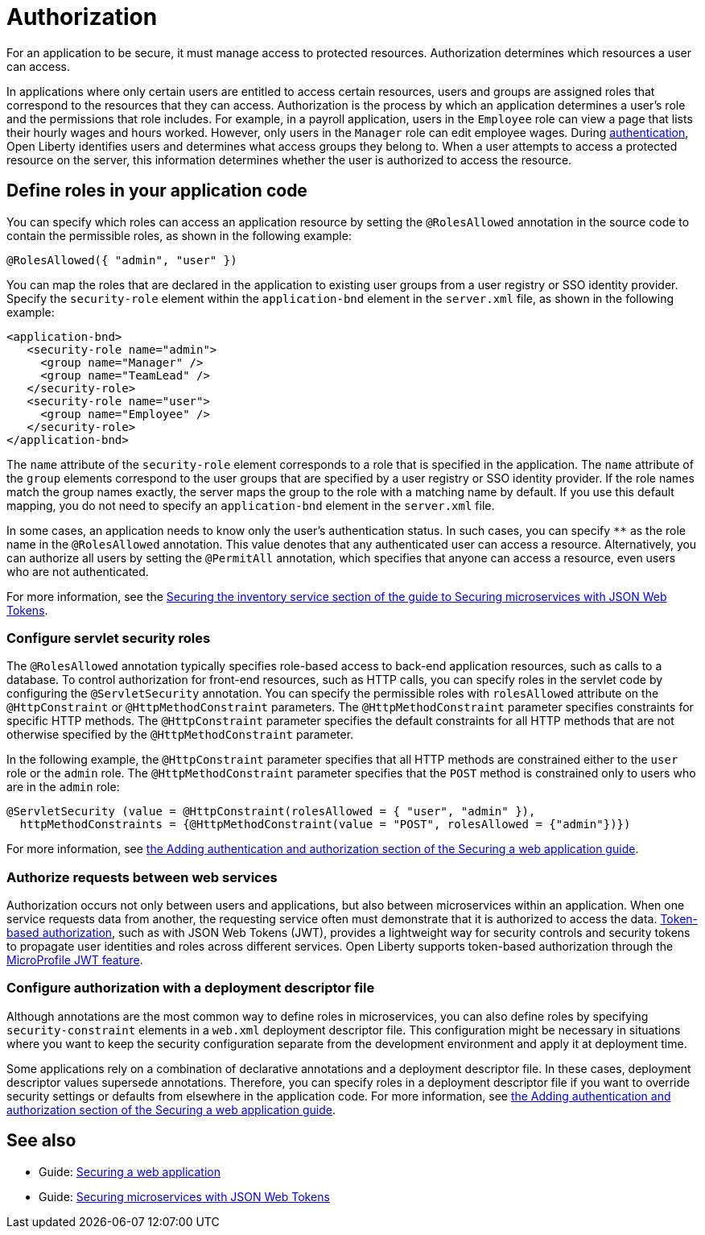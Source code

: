 // Copyright (c) 2020 IBM Corporation and others.
// Licensed under Creative Commons Attribution-NoDerivatives
// 4.0 International (CC BY-ND 4.0)
//   https://creativecommons.org/licenses/by-nd/4.0/
//
// Contributors:
//     IBM Corporation
//
:page-description:
:seo-title: Authorization in Open Liberty
:seo-description: Authorization determines which resources a user can access in an application.
:page-layout: general-reference
:page-type: general
= Authorization

For an application to be secure, it must manage access to protected resources. Authorization determines which resources a user can access.

In applications where only certain users are entitled to access certain resources, users and groups are assigned roles that correspond to the resources that they can access. Authorization is the process by which an application determines a user's role and the permissions that role includes.
For example, in a payroll application, users in the `Employee` role can view a page that lists their hourly wages and hours worked.
However, only users in the `Manager` role can edit employee wages.
During xref:authentication.adoc[authentication], Open Liberty identifies users and determines what access groups they belong to.
When a user attempts to access a protected resource on the server, this information determines whether the user is authorized to access the resource.

////
During authentication, the user's identity is confirmed.
During authorization, Open Liberty checks the roles that are specified for the user against the roles that are defined for the application resources. In the following diagram, a user requests access to protected resources in an application from a browser. During authentication, the user’s request is routed to a single sign-on (SSO) identity provider, which confirms the user's identity. The SSO identity provider sends authentication data back to the application, where it is used to authorize user access to protected resources.
The user is granted access to any resources that match their role.

.Authentication and authorization
image::authn-ol-diagram-2.png[diagram that shows the flow of an authentication request,align="center"]
////

== Define roles in your application code

You can specify which roles can access an application resource by setting the `@RolesAllowed` annotation in the source code to contain the permissible roles, as shown in the following example:

[source,java]
----
@RolesAllowed({ "admin", "user" })
----

You can map the roles that are declared in the application to existing user groups from a user registry or SSO identity provider. Specify the `security-role` element within the `application-bnd` element in the `server.xml` file, as shown in the following example:

[source,xml]
----
<application-bnd>
   <security-role name="admin">
     <group name="Manager" />
     <group name="TeamLead" />
   </security-role>
   <security-role name="user">
     <group name="Employee" />
   </security-role>
</application-bnd>
----

The `name` attribute of the `security-role` element corresponds to a role that is specified in the application. The `name` attribute of the `group` elements correspond to the user groups that are specified by a user registry or SSO identity provider.
If the role names match the group names exactly, the server maps the group to the role with a matching name by default.
If you use this default mapping, you do not need to specify an `application-bnd` element in the `server.xml` file.

In some cases, an application needs to know only the user’s authentication status.
In such cases, you can specify `**` as the role name in the `@RolesAllowed` annotation.
This value denotes that any authenticated user can access a resource.
Alternatively, you can authorize all users by setting the `@PermitAll` annotation, which specifies that anyone can access a resource, even users who are not authenticated.

For more information, see the link:/guides/microprofile-jwt.html#securing-the-system-service[Securing the inventory service section of the guide to Securing microservices with JSON Web Tokens].

=== Configure servlet security roles

The `@RolesAllowed` annotation typically specifies role-based access to back-end application resources, such as calls to a database.
To control authorization for front-end resources, such as HTTP calls, you can specify roles in the servlet code by configuring the `@ServletSecurity` annotation. You can specify the permissible roles with `rolesAllowed` attribute on the `@HttpConstraint` or `@HttpMethodConstraint` parameters. The `@HttpMethodConstraint` parameter specifies constraints for specific HTTP methods. The `@HttpConstraint` parameter specifies the default constraints for all HTTP methods that are not otherwise specified by the `@HttpMethodConstraint` parameter.

In the following example, the `@HttpConstraint` parameter specifies that all HTTP methods are constrained either to the `user` role or the `admin` role. The `@HttpMethodConstraint` parameter specifies that the `POST` method is constrained only to users who are in the `admin` role:

[source,java]
----
@ServletSecurity (value = @HttpConstraint(rolesAllowed = { "user", "admin" }),
  httpMethodConstraints = {@HttpMethodConstraint(value = "POST", rolesAllowed = {"admin"})})
----



For more information, see link:/guides/security-intro.html#adding-authentication-and-authorization[the Adding authentication and authorization section of the Securing a web application guide].


=== Authorize requests between web services

Authorization occurs not only between users and applications, but also between microservices within an application. When one service requests data from another, the requesting service often must demonstrate that it is authorized to access the data.
xref:single-sign-on.adoc#_json_web_token_jwt[Token-based authorization], such as with JSON Web Tokens (JWT), provides a lightweight way for security controls and security tokens to propagate user identities and roles across different services.
Open Liberty supports token-based authorization through the xref:reference:feature/jwt-1.0.adoc[MicroProfile JWT feature].

=== Configure authorization with a deployment descriptor file

Although annotations are the most common way to define roles in microservices, you can also define roles by specifying `security-constraint` elements in a `web.xml` deployment descriptor file.
This configuration might be necessary in situations where you want to keep the security configuration separate from the development environment and apply it at deployment time.

Some applications rely on a combination of declarative annotations and a deployment descriptor file. In these cases, deployment descriptor values supersede annotations.
Therefore, you can specify roles in a deployment descriptor file if you want to override security settings or defaults from elsewhere in the application code.
For more information, see link:/guides/security-intro.html#adding-authentication-and-authorization[the Adding authentication and authorization section of the Securing a web application guide].

== See also

- Guide: link:/guides/security-intro.html[Securing a web application]
- Guide: link:/guides/microprofile-jwt.html[Securing microservices with JSON Web Tokens]
